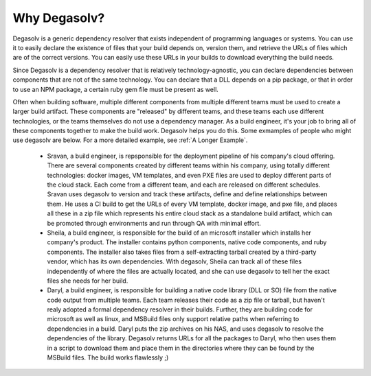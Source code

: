 Why Degasolv?
=============

Degasolv is a generic dependency resolver that exists independent of
programming languages or systems.  You can use it to easily declare
the existence of files that your build depends on, version them, and
retrieve the URLs of files which are of the correct versions.  You can
easily use these URLs in your builds to download everything the build
needs.

Since Degasolv is a dependency resolver that is relatively
technology-agnostic, you can declare dependencies between components
that are not of the same technology.  You can declare that a DLL
depends on a pip package, or that in order to use an NPM package, a
certain ruby gem file must be present as well.

Often when building software, multiple different components from
multiple different teams must be used to create a larger build
artifact. These components are "released" by different teams, and
these teams each use different technologies, or the teams themselves
do not use a dependency manager. As a build engineer, it's your job to
bring all of these components together to make the build
work. Degasolv helps you do this. Some exmamples of people who might
use degasolv are below. For a more detailed example, see :ref:`A
Longer Example`.

  - Sravan, a build engineer, is repsponsible for the deployment
    pipeline of his company's cloud offering. There are several
    components created by different teams within his company, using
    totally different technologies: docker images, VM templates, and
    even PXE files are used to deploy different parts of the cloud
    stack. Each come from a different team, and each are released on
    different schedules. Sravan uses degasolv to version and track
    these artifacts, define and define relationships between them. He
    uses a CI build to get the URLs of every VM template, docker
    image, and pxe file, and places all these in a zip file which
    represents his entire cloud stack as a standalone build artifact,
    which can be promoted through environments and run through QA with
    minimal effort.

  - Sheila, a build engineer, is responsible for the build of an
    microsoft installer which installs her company's product. The
    installer contains python components, native code components, and
    ruby components.  The installer also takes files from a
    self-extracting tarball created by a third-party vendor, which has
    its own dependencies. With degasolv, Sheila can track all of these
    files independently of where the files are actually located, and
    she can use degasolv to tell her the exact files she needs for her
    build.

  - Daryl, a build engineer, is responsible for building a native code
    library (DLL or SO) file from the native code output from multiple
    teams. Each team releases their code as a zip file or tarball, but
    haven't realy adopted a formal dependency resolver in their
    builds. Further, they are building code for microsoft as well as
    linux, and MSBuild files only support relative paths when
    referring to dependencies in a build. Daryl puts the zip archives
    on his NAS, and uses degasolv to resolve the dependencies of the
    library. Degasolv returns URLs for all the packages to Daryl, who
    then uses them in a script to download them and place them in the
    directories where they can be found by the MSBuild files. The
    build works flawlessly ;)
